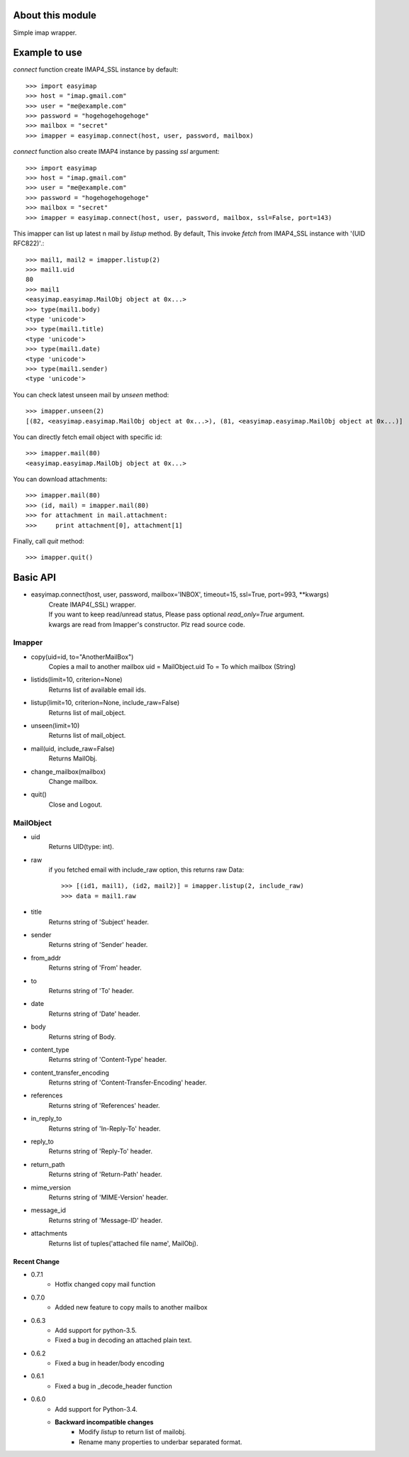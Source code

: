About this module
-----------------
Simple imap wrapper.

.. image:: https://img.shields.io/pypi/v/easyimap-python.svg
    :target: https://pypi.org/pypi/easyimap-python/
    :alt: Latest Version
.. image:: https://img.shields.io/pypi/pyversions/easyimap-python.svg
    :target: https://pypi.org/pypi/easyimap-python/
    :alt: Supported Python versions
.. image:: https://img.shields.io/pypi/l/easyimap-python.svg
    :target: https://pypi.org/pypi/easyimap-python/
    :alt: License
.. image:: https://img.shields.io/pypi/status/easyimap-python.svg
    :target: https://pypi.org/pypi/easyimap-python/
    :alt: Status

Example to use
--------------

*connect* function create IMAP4_SSL instance by default::

    >>> import easyimap
    >>> host = "imap.gmail.com"
    >>> user = "me@example.com"
    >>> password = "hogehogehogehoge"
    >>> mailbox = "secret"
    >>> imapper = easyimap.connect(host, user, password, mailbox)

*connect* function also create IMAP4 instance by passing *ssl* argument::

    >>> import easyimap
    >>> host = "imap.gmail.com"
    >>> user = "me@example.com"
    >>> password = "hogehogehogehoge"
    >>> mailbox = "secret"
    >>> imapper = easyimap.connect(host, user, password, mailbox, ssl=False, port=143)

This imapper can list up latest n mail by *listup* method.
By default, This invoke `fetch` from IMAP4_SSL instance with '(UID RFC822)'.::

    >>> mail1, mail2 = imapper.listup(2)
    >>> mail1.uid
    80
    >>> mail1
    <easyimap.easyimap.MailObj object at 0x...>
    >>> type(mail1.body)
    <type 'unicode'>
    >>> type(mail1.title)
    <type 'unicode'>
    >>> type(mail1.date)
    <type 'unicode'>
    >>> type(mail1.sender)
    <type 'unicode'>

You can check latest unseen mail by *unseen* method::

    >>> imapper.unseen(2)
    [(82, <easyimap.easyimap.MailObj object at 0x...>), (81, <easyimap.easyimap.MailObj object at 0x...)]

You can directly fetch email object with specific id::

    >>> imapper.mail(80)
    <easyimap.easyimap.MailObj object at 0x...>

You can download attachments::

    >>> imapper.mail(80)
    >>> (id, mail) = imapper.mail(80)
    >>> for attachment in mail.attachment:
    >>>     print attachment[0], attachment[1]

Finally, call *quit* method::

    >>> imapper.quit()

Basic API
---------
* easyimap.connect(host, user, password, mailbox='INBOX', timeout=15, ssl=True, port=993, \*\*kwargs)
    | Create IMAP4(_SSL) wrapper.
    | If you want to keep read/unread status, Please pass optional `read_only=True` argument.
    | kwargs are read from Imapper's constructor. Plz read source code.

Imapper
^^^^^^^
* copy(uid=id, to="AnotherMailBox")
    Copies a mail to another mailbox
    uid = MailObject.uid
    To = To which mailbox (String)
* listids(limit=10, criterion=None)
    Returns list of available email ids.
* listup(limit=10, criterion=None, include_raw=False)
    Returns list of mail_object.
* unseen(limit=10)
    Returns list of mail_object.
* mail(uid, include_raw=False)
    Returns MailObj.
* change_mailbox(mailbox)
    Change mailbox.
* quit()
    Close and Logout.

MailObject
^^^^^^^^^^
* uid
    Returns UID(type: int).
* raw
    if you fetched email with include_raw option, this returns raw Data::

        >>> [(id1, mail1), (id2, mail2)] = imapper.listup(2, include_raw)
        >>> data = mail1.raw

* title
    Returns string of 'Subject' header.
* sender
    Returns string of 'Sender' header.
* from_addr
    Returns string of 'From' header.
* to
    Returns string of 'To' header.
* date
    Returns string of 'Date' header.
* body
    Returns string of Body.
* content_type
    Returns string of 'Content-Type' header.
* content_transfer_encoding
    Returns string of 'Content-Transfer-Encoding' header.
* references
    Returns string of 'References' header.
* in_reply_to
    Returns string of 'In-Reply-To' header.
* reply_to
    Returns string of 'Reply-To' header.
* return_path
    Returns string of 'Return-Path' header.
* mime_version
    Returns string of 'MIME-Version' header.
* message_id
    Returns string of 'Message-ID' header.
* attachments
    Returns list of tuples('attached file name', MailObj).

Recent Change
~~~~~~~~~~~~~
- 0.7.1
    + Hotfix changed copy mail function
- 0.7.0
    + Added new feature to copy mails to another mailbox
- 0.6.3
    + Add support for python-3.5.
    + Fixed a bug in decoding an attached plain text.
- 0.6.2
    + Fixed a bug in header/body encoding

- 0.6.1
    + Fixed a bug in _decode_header function

- 0.6.0
    + Add support for Python-3.4.
    + **Backward incompatible changes**
        * Modify `listup` to return list of mailobj.
        * Rename many properties to underbar separated format.
